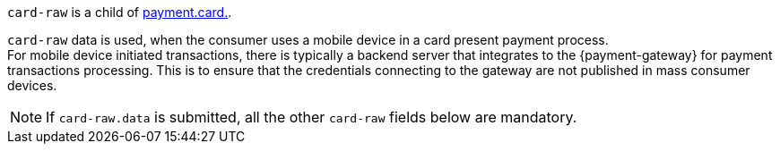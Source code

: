 // This include file requires the shortcut {listname} in the link, as this include file is used in different environments.
// The shortcut guarantees that the target of the link remains in the current environment.

``card-raw`` is a child of <<{listname}_request_card, payment.card.>>. +

``card-raw`` data is used, when the consumer uses a mobile device in a card present payment process. +
For mobile device initiated transactions, there is typically a backend server that integrates to the {payment-gateway} for payment transactions processing. This is to ensure that the credentials connecting to the gateway are not published in mass consumer devices.

NOTE: If ``card-raw.data`` is submitted, all the other ``card-raw`` fields below are mandatory.

//-